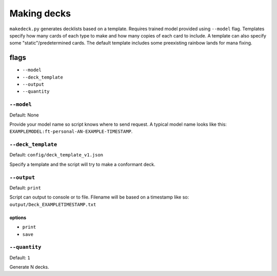 ############
Making decks
############

``makedeck.py`` generates decklists based on a template. Requires trained model provided using ``--model`` flag. Templates specify how many cards of each type to make and how many copies of each card to include. A template can also specify some "static"/predetermined cards. The default template includes some preexisting rainbow lands for mana fixing.

=====
flags
=====

* ``--model``
* ``--deck_template``
* ``--output``
* ``--quantity``

-----------
``--model``
-----------

Default: None

Provide your model name so script knows where to send request. A typical model name looks like this: ``EXAMPLEMODEL:ft-personal-AN-EXAMPLE-TIMESTAMP``.

-------------------
``--deck_template``
-------------------

Default: ``config/deck_template_v1.json``

Specify a template and the script will try to make a conformant deck.

------------
``--output``
------------

Default: ``print``

Script can output to console or to file. Filename will be based on a timestamp like so: ``output/Deck_EXAMPLETIMESTAMP.txt``

^^^^^^^
options
^^^^^^^

* ``print``
* ``save``

--------------
``--quantity``
--------------

Default: ``1``

Generate N decks.